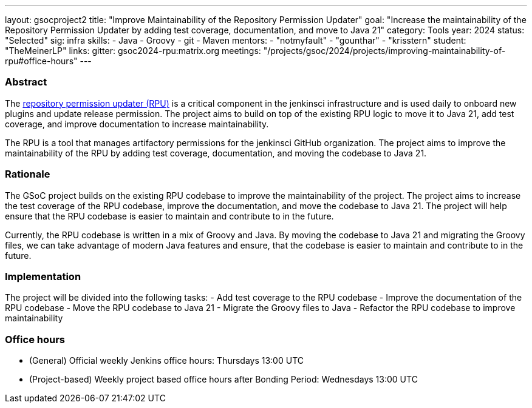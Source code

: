 ---
layout: gsocproject2
title: "Improve Maintainability of the Repository Permission Updater"
goal: "Increase the maintainability of the Repository Permission Updater by adding test coverage, documentation, and move to Java 21"
category: Tools
year: 2024
status: "Selected"
sig: infra
skills:
- Java
- Groovy
- git
- Maven
mentors:
- "notmyfault"
- "gounthar"
- "krisstern"
student: "TheMeinerLP"
links:
  gitter: gsoc2024-rpu:matrix.org
  meetings: "/projects/gsoc/2024/projects/improving-maintainability-of-rpu#office-hours"
---

=== Abstract

The link:https://github.com/jenkins-infra/repository-permissions-updater[repository permission updater (RPU)] is a critical component in the jenkinsci infrastructure and is used daily to onboard new plugins and update release permission. The project aims to build on top of the existing RPU logic to move it to Java 21, add test coverage, and improve documentation to increase maintainability.

The RPU is a tool that manages artifactory permissions for the jenkinsci GitHub organization. The project aims to improve the maintainability of the RPU by adding test coverage, documentation, and moving the codebase to Java 21.

=== Rationale

The GSoC project builds on the existing RPU codebase to improve the maintainability of the project. The project aims to increase the test coverage of the RPU codebase, improve the documentation, and move the codebase to Java 21. The project will help ensure that the RPU codebase is easier to maintain and contribute to in the future.

Currently, the RPU codebase is written in a mix of Groovy and Java. By moving the codebase to Java 21 and migrating the Groovy files, we can take advantage of modern Java features and ensure, that the codebase is easier to maintain and contribute to in the future.

=== Implementation

The project will be divided into the following tasks:
- Add test coverage to the RPU codebase
- Improve the documentation of the RPU codebase
- Move the RPU codebase to Java 21
- Migrate the Groovy files to Java
- Refactor the RPU codebase to improve maintainability

=== Office hours

* (General) Official weekly Jenkins office hours: Thursdays 13:00 UTC
* (Project-based) Weekly project based office hours after Bonding Period: Wednesdays 13:00 UTC
